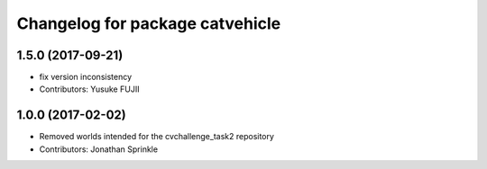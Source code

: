 ^^^^^^^^^^^^^^^^^^^^^^^^^^^^^^^^
Changelog for package catvehicle
^^^^^^^^^^^^^^^^^^^^^^^^^^^^^^^^

1.5.0 (2017-09-21)
------------------
* fix version inconsistency
* Contributors: Yusuke FUJII

1.0.0 (2017-02-02)
------------------
* Removed worlds intended for the cvchallenge_task2 repository
* Contributors: Jonathan Sprinkle
